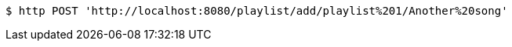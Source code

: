 [source,bash]
----
$ http POST 'http://localhost:8080/playlist/add/playlist%201/Another%20song'
----